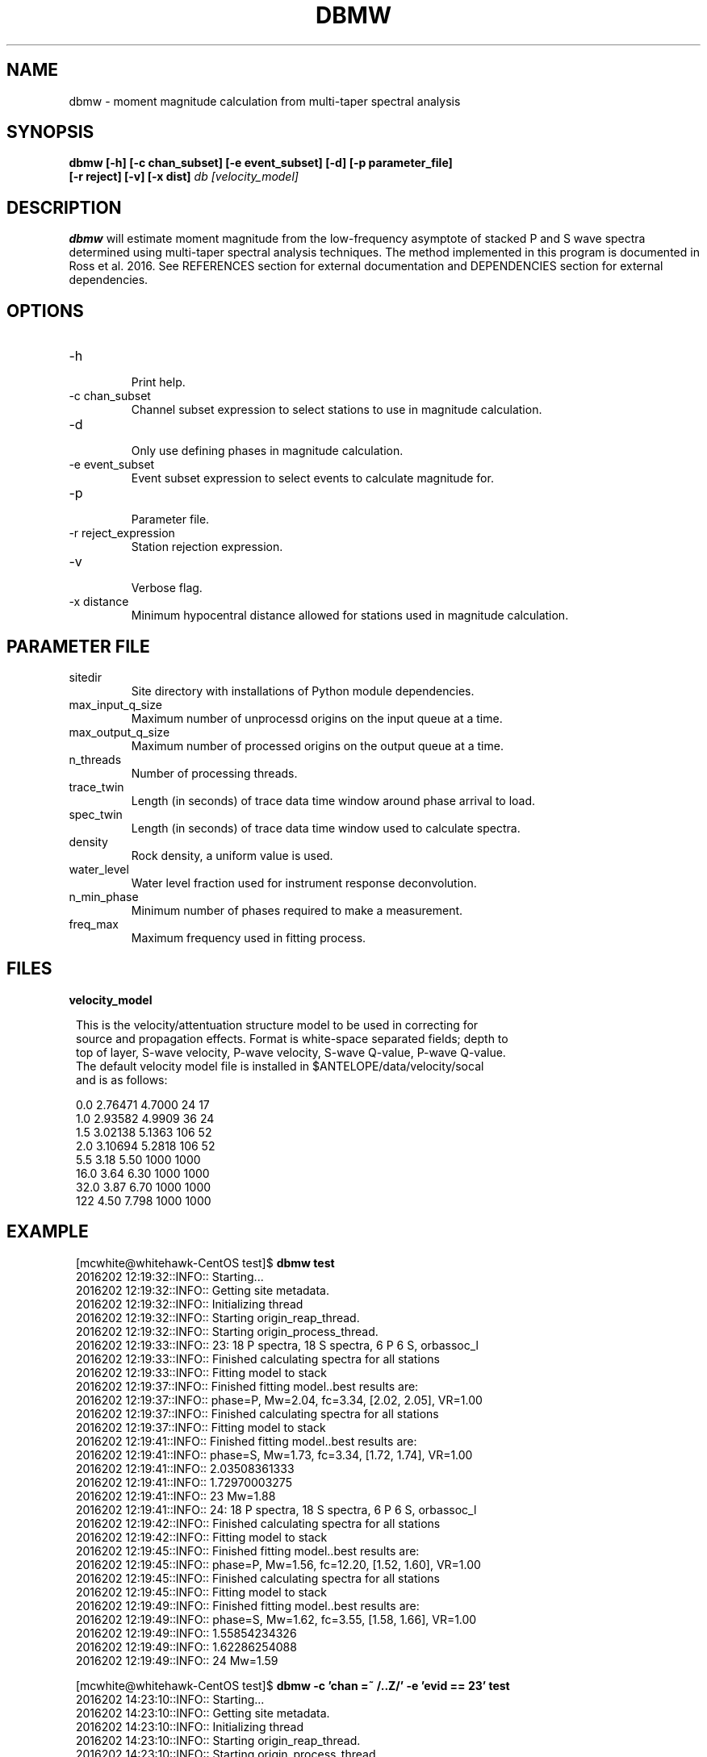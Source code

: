 .TH DBMW 1
.SH NAME
dbmw \- moment magnitude calculation from multi-taper spectral analysis
.SH SYNOPSIS
.nf
\fBdbmw\fP \fB[-h] [-c chan_subset] [-e event_subset] [-d] [-p parameter_file]
[-r reject] [-v] [-x dist]\fP \fIdb [velocity_model]\fP
.fi
.SH DESCRIPTION

\fBdbmw\fP will estimate moment magnitude from the low-frequency asymptote of
stacked P and S wave spectra determined using multi-taper spectral analysis
techniques. The method implemented in this program is documented in
Ross et al. 2016. See REFERENCES section for external documentation and
DEPENDENCIES section for external dependencies.

.SH OPTIONS
.IP -h
.fi
Print help.
.IP "-c chan_subset"
.fi
Channel subset expression to select stations to use in magnitude calculation.
.IP -d
.fi
Only use defining phases in magnitude calculation.
.IP "-e event_subset"
.fi
Event subset expression to select events to calculate magnitude for.
.IP -p parameter_file
.fi
Parameter file.
.IP "-r reject_expression"
.fi
Station rejection expression.
.IP -v
.fi
Verbose flag.
.IP "-x distance"
.fi
Minimum hypocentral distance allowed for stations used in magnitude calculation.
.SH "PARAMETER FILE"
.IP sitedir
.fi
Site directory with installations of Python module dependencies.
.IP max_input_q_size
.fi
Maximum number of unprocessd origins on the input queue at a time.
.IP max_output_q_size
.fi
Maximum number of processed origins on the output queue at a time.
.IP n_threads
.fi
Number of processing threads.
.IP trace_twin
.fi
Length (in seconds) of trace data time window around phase arrival to load.
.IP spec_twin
.fi
Length (in seconds) of trace data time window used to calculate spectra.
.IP density
.fi
Rock density, a uniform value is used.
.IP water_level
.fi
Water level fraction used for instrument response deconvolution.
.IP n_min_phase
.fi
Minimum number of phases required to make a measurement.
.IP freq_max
.fi
Maximum frequency used in fitting process.
.SH FILES
.IP \fBvelocity_model\fP

.ft R
.in 2c
.nf

.ne 12

This is the velocity/attentuation structure model to be used in correcting for
source and propagation effects. Format is white-space separated fields; depth to
top of layer, S-wave velocity, P-wave velocity, S-wave Q-value, P-wave Q-value.
The default velocity model file is installed in $ANTELOPE/data/velocity/socal
and is as follows:

0.0     2.76471     4.7000      24      17
1.0     2.93582     4.9909      36      24
1.5     3.02138     5.1363      106     52
2.0     3.10694     5.2818      106     52
5.5     3.18        5.50        1000    1000
16.0    3.64        6.30        1000    1000
32.0    3.87        6.70        1000    1000
122     4.50        7.798       1000    1000

.nf
.fi
.ft R

.SH EXAMPLE
.ft R
.in 2c
.nf

.ne 12

[mcwhite@whitehawk-CentOS test]$ \fBdbmw test\fP
2016202 12:19:32::INFO:: Starting...
2016202 12:19:32::INFO:: Getting site metadata.
2016202 12:19:32::INFO:: Initializing thread
2016202 12:19:32::INFO:: Starting origin_reap_thread.
2016202 12:19:32::INFO:: Starting origin_process_thread.
2016202 12:19:33::INFO:: 23: 18 P spectra, 18 S spectra, 6 P 6 S, orbassoc_l
2016202 12:19:33::INFO:: Finished calculating spectra for all stations
2016202 12:19:33::INFO:: Fitting model to stack
2016202 12:19:37::INFO:: Finished fitting model..best results are:
2016202 12:19:37::INFO:: phase=P, Mw=2.04, fc=3.34, [2.02, 2.05], VR=1.00
2016202 12:19:37::INFO:: Finished calculating spectra for all stations
2016202 12:19:37::INFO:: Fitting model to stack
2016202 12:19:41::INFO:: Finished fitting model..best results are:
2016202 12:19:41::INFO:: phase=S, Mw=1.73, fc=3.34, [1.72, 1.74], VR=1.00
2016202 12:19:41::INFO:: 2.03508361333
2016202 12:19:41::INFO:: 1.72970003275
2016202 12:19:41::INFO:: 23 Mw=1.88
2016202 12:19:41::INFO:: 24: 18 P spectra, 18 S spectra, 6 P 6 S, orbassoc_l
2016202 12:19:42::INFO:: Finished calculating spectra for all stations
2016202 12:19:42::INFO:: Fitting model to stack
2016202 12:19:45::INFO:: Finished fitting model..best results are:
2016202 12:19:45::INFO:: phase=P, Mw=1.56, fc=12.20, [1.52, 1.60], VR=1.00
2016202 12:19:45::INFO:: Finished calculating spectra for all stations
2016202 12:19:45::INFO:: Fitting model to stack
2016202 12:19:49::INFO:: Finished fitting model..best results are:
2016202 12:19:49::INFO:: phase=S, Mw=1.62, fc=3.55, [1.58, 1.66], VR=1.00
2016202 12:19:49::INFO:: 1.55854234326
2016202 12:19:49::INFO:: 1.62286254088
2016202 12:19:49::INFO:: 24 Mw=1.59


[mcwhite@whitehawk-CentOS test]$ \fBdbmw -c 'chan =~ /..Z/' -e 'evid == 23' test\fP
2016202 14:23:10::INFO:: Starting...
2016202 14:23:10::INFO:: Getting site metadata.
2016202 14:23:10::INFO:: Initializing thread
2016202 14:23:10::INFO:: Starting origin_reap_thread.
2016202 14:23:10::INFO:: Starting origin_process_thread.
2016202 14:23:10::INFO:: 23: 18 P spectra, 0 S spectra, 6 P 0 S, orbassoc_l
2016202 14:23:10::INFO:: Finished calculating spectra for all stations
2016202 14:23:10::INFO:: Fitting model to stack
2016202 14:23:14::INFO:: Finished fitting model..best results are:
2016202 14:23:14::INFO:: phase=P, Mw=2.04, fc=3.34, [2.02, 2.05], VR=1.00
2016202 14:23:14::INFO:: 2.03508361333
2016202 14:23:14::INFO:: 23 Mw=2.04

.nf
.fi
.ft R

.SH REFERENCES
.nf
Ross, Z.E., Y. Ben-Zion, M.C. White, F.L. Vernon (2016). Analysis of earthquake
body wave spectra for potency and magnitude values: Implications for magnitude
scaling relations \fIGeophy. J. Int. (in review)\fP.
.fi

.SH DEPENDENCIES
External dependencies (Python packages) not included:
.IP "\fBscipy\fP - http://www.scipy.org"
.IP "\fBnitime\fP - http://www.nipy.org/nitime"

.SH AUTHOR
.ft R
.in 2c
.nf
Zachary Ross
California Institute of Technology

Malcolm White
University of Southern California
malcolcw@usc.edu
